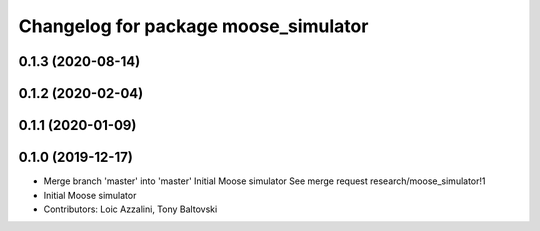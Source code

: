 ^^^^^^^^^^^^^^^^^^^^^^^^^^^^^^^^^^^^^
Changelog for package moose_simulator
^^^^^^^^^^^^^^^^^^^^^^^^^^^^^^^^^^^^^

0.1.3 (2020-08-14)
------------------

0.1.2 (2020-02-04)
------------------

0.1.1 (2020-01-09)
------------------

0.1.0 (2019-12-17)
------------------
* Merge branch 'master' into 'master'
  Initial Moose simulator
  See merge request research/moose_simulator!1
* Initial Moose simulator
* Contributors: Loic Azzalini, Tony Baltovski
